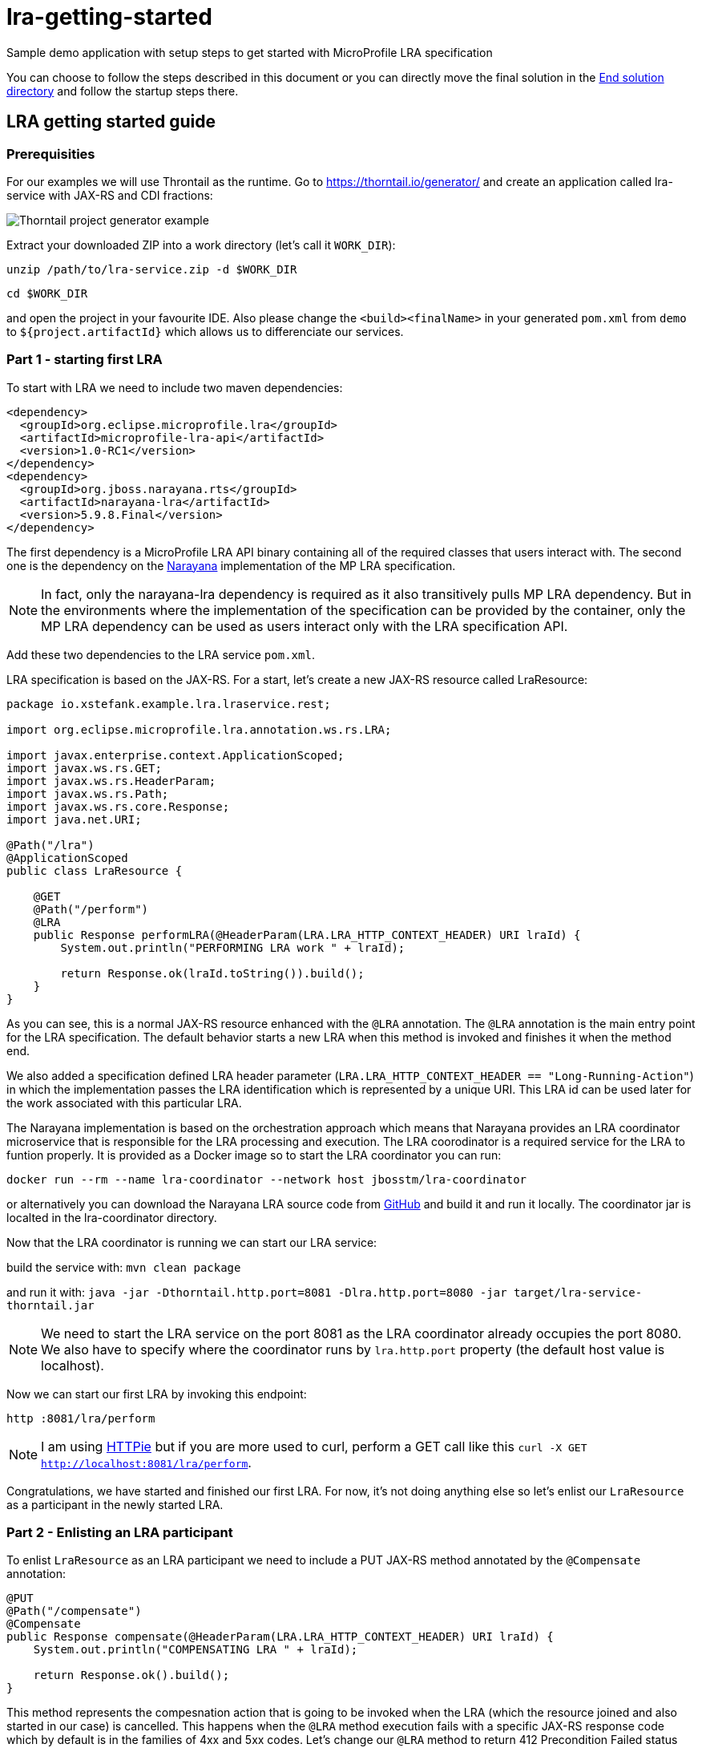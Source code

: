 = lra-getting-started

:imagesdir: images

Sample demo application with setup steps to get started with MicroProfile LRA specification

You can choose to follow the steps described in this document or you can directly move the
final solution in the link:end-solution[End solution directory] and follow the startup steps
there.

== LRA getting started guide

=== Prerequisities

For our examples we will use Throntail as the runtime. Go to https://thorntail.io/generator/
and create an application called lra-service with JAX-RS and CDI fractions:

image::thorntail-generator.png[Thorntail project generator example]

Extract your downloaded ZIP into a work directory (let's call it `WORK_DIR`):

`unzip /path/to/lra-service.zip -d $WORK_DIR`

`cd $WORK_DIR`

and open the project in your favourite IDE. Also please change the
`<build><finalName>` in your generated `pom.xml` from `demo` to
`${project.artifactId}` which allows us to differenciate our services.

=== Part 1 - starting first LRA

To start with LRA we need to include two maven dependencies:

[source,xml]
----
<dependency>
  <groupId>org.eclipse.microprofile.lra</groupId>
  <artifactId>microprofile-lra-api</artifactId>
  <version>1.0-RC1</version>
</dependency>
<dependency>
  <groupId>org.jboss.narayana.rts</groupId>
  <artifactId>narayana-lra</artifactId>
  <version>5.9.8.Final</version>
</dependency>
----

The first dependency is a MicroProfile LRA API binary containing all of the
required classes that users interact with. The second one is the dependency
on the https://narayana.io[Narayana] implementation of the MP LRA specification.

NOTE: In fact, only the narayana-lra dependency is required as it also
transitively pulls MP LRA dependency. But in the environments where the
implementation of the specification can be provided by the container, only
the MP LRA dependency can be used as users interact only with the LRA
specification API.

Add these two dependencies to the LRA service `pom.xml`.

LRA specification is based on the JAX-RS. For a start, let's create a new
JAX-RS resource called LraResource:

[source,java]
----
package io.xstefank.example.lra.lraservice.rest;

import org.eclipse.microprofile.lra.annotation.ws.rs.LRA;

import javax.enterprise.context.ApplicationScoped;
import javax.ws.rs.GET;
import javax.ws.rs.HeaderParam;
import javax.ws.rs.Path;
import javax.ws.rs.core.Response;
import java.net.URI;

@Path("/lra")
@ApplicationScoped
public class LraResource {

    @GET
    @Path("/perform")
    @LRA
    public Response performLRA(@HeaderParam(LRA.LRA_HTTP_CONTEXT_HEADER) URI lraId) {
        System.out.println("PERFORMING LRA work " + lraId);

        return Response.ok(lraId.toString()).build();
    }
}
----

As you can see, this is a normal JAX-RS resource enhanced with the `@LRA` annotation.
The `@LRA` annotation is the main entry point for the LRA specification. The
default behavior starts a new LRA when this method is invoked and finishes it
when the method end.

We also added a specification defined LRA header parameter
(`LRA.LRA_HTTP_CONTEXT_HEADER == "Long-Running-Action"`) in which the
implementation passes the LRA identification which is represented by a
unique URI. This LRA id can be used later for the work associated with this
particular LRA.

The Narayana implementation is based on the orchestration approach which means
that Narayana provides an LRA coordinator microservice that is responsible for
the LRA processing and execution. The LRA coorodinator is a required service
for the LRA to funtion properly. It is provided as a Docker image so to
start the LRA coordinator you can run:

`docker run --rm --name lra-coordinator --network host jbosstm/lra-coordinator`

or alternatively you can download the Narayana LRA source code from
https://github.com/jbosstm/narayana/tree/master/rts/lra[GitHub] and build it
and run it locally. The coordinator jar is localted in the lra-coordinator
directory.

Now that the LRA coordinator is running we can start our LRA service:

build the service with: `mvn clean package`

and run it with: `java -jar -Dthorntail.http.port=8081 -Dlra.http.port=8080 -jar target/lra-service-thorntail.jar`

NOTE: We need to start the LRA service on the port 8081 as the LRA coordinator
already occupies the port 8080. We also have to specify where the coordinator
runs by `lra.http.port` property (the default host value is localhost).

Now we can start our first LRA by invoking this endpoint:

`http :8081/lra/perform`

NOTE: I am using https://httpie.org[HTTPie] but if you are more used to curl, perform a GET call
like this `curl -X GET http://localhost:8081/lra/perform`.

Congratulations, we have started and finished our first LRA. For now, it's
not doing anything else so let's enlist our `LraResource` as a participant
in the newly started LRA.

=== Part 2 - Enlisting an LRA participant

To enlist `LraResource` as an LRA participant we need to include a PUT JAX-RS
method annotated by the `@Compensate` annotation:

[source,java]
----
@PUT
@Path("/compensate")
@Compensate
public Response compensate(@HeaderParam(LRA.LRA_HTTP_CONTEXT_HEADER) URI lraId) {
    System.out.println("COMPENSATING LRA " + lraId);

    return Response.ok().build();
}
----

This method represents the compesnation action that is going to be invoked
when the LRA (which the resource joined and also started in our case) is
cancelled. This happens when the `@LRA` method execution fails with a
specific JAX-RS response code which by default is in the families of 4xx and
5xx codes. Let's change our `@LRA` method to return 412 Precondition Failed
status code to cancel the LRA rather than close it:

[source,java]
----
@GET
@Path("/perform")
@LRA
public Response performLRA(@HeaderParam(LRA.LRA_HTTP_CONTEXT_HEADER) URI lraId,
                           @HeaderParam(LRA.LRA_HTTP_RECOVERY_HEADER) URI recoveryId) {
    System.out.println("PERFORMING LRA work " + lraId);
    System.out.println("PERFORM recovery id: " + recoveryId);

    return Response.status(Response.Status.PRECONDITION_FAILED).build();
}
----

Notice that we also added a new header paramater called
`LRA.LRA_HTTP_RECOVERY_HEADER`. This header represents a unique URI that
is received as the idendification of this participant inclusion in the
particular LRA. You can look at it as a subscription id. Performing operations
with this recoveryId can help resource identify which particular LRA is being
compensated/closed when it is joining several LRAs in parallel but also helps,
as name suggests, with the recovery if the service needs to be restarted. The
recoveryId can also be retrieved in the `@Compensate` method:

[source,java]
----
@PUT
@Path("/compensate")
@Compensate
public Response compensate(@HeaderParam(LRA.LRA_HTTP_CONTEXT_HEADER) URI lraId,
                           @HeaderParam(LRA.LRA_HTTP_RECOVERY_HEADER) URI recoveryId) {
    System.out.println("COMPENSATING LRA " + lraId);
    System.out.println("COMPENSATE recovery id: " + recoveryId);

    return Response.ok().build();
}
----

Now we are ready to enlist our `LraResource` in the LRA. Restart the LRA service:

kill the previous process: `Ctrl+C`

build it again: `mvn clean package`

and run it: `java -jar -Dthorntail.http.port=8081 -Dlra.http.port=8080 -jar target/lra-service-thorntail.jar`

Execute the LRA again with: `http :8081/lra/perform`. You will see that the
LRA was now cancelled because of the returned JAX-RS return code and the
`@Compensate` method was called.

Congratulations, you've successfully started a new LRA, elisted a resource
with it, and then cancelled it which triggered the compensating action of
the enlisted resource.

=== Part 3 - Closing the LRA successfully

In some cases, you might need to perform some form of clean up actions even
in the case the LRA is successfully finished (for instance, you must
remember the Order ID for the possible compensation). For this reason, the LRA
specification also provides a callback for successfull completition called
`@Complete`:

[source,java]
----
@PUT
@Path("/complete")
@Complete
public Response complete(@HeaderParam(LRA.LRA_HTTP_CONTEXT_HEADER) URI lraId,
                           @HeaderParam(LRA.LRA_HTTP_RECOVERY_HEADER) URI recoveryId) {
    System.out.println("COMPLETING LRA " + lraId);
    System.out.println("COMPLETE recovery id: " + recoveryId);

    return Response.ok().build();
}
----

As you can see, the signature is almost identical to the Compensate callback.

Let's now change the LRA operation to close the LRA successfully again:

[source,java]
----
@GET
@Path("/perform")
@LRA
public Response performLRA(@HeaderParam(LRA.LRA_HTTP_CONTEXT_HEADER) URI lraId,
                           @HeaderParam(LRA.LRA_HTTP_RECOVERY_HEADER) URI recoveryId) {
    System.out.println("PERFORMING LRA work " + lraId);
    System.out.println("PERFORM recovery id: " + recoveryId);

    return Response.ok(lraId.toString()).build();
}
----

Now you can again repeat reloading steps but when you execute the LRA you
will see that `@Complete` method is called instead of `@Compensate`.

=== Part 4 - Propagating LRA to a different microservice

So now we are in a system with a single microservice (LRA service) which
is starting LRA, elisting with it, and then closing it. Since the MicroProfile
is directed to be used in the microservices architecture, how can we
propagate LRA to a different microservice?

Let's create a new microservice by copying the one that we already have:

`cp -a lra-service lra-service-2`

Open a new terminal window and cd into the lra-service-2 directory. Open it
in your favourite IDE. First rename the `artifactId` of the service in the
`pom.xml` to `lra-service-2` to differenciate this service.
Let's now rename our `LraResource` to `ParticipantResource`
to avoid confusion in naming moving on.

Now we are all set to propagate the LRA to the `lra-service-2`. We just
need to call it from `lra-service`.

Let's move back to the `lra-service` and `LraResource`. Modify the `performLRA` method:

[source,java]
----
@GET
@Path("/perform")
@LRA
public Response performLRA(@HeaderParam(LRA.LRA_HTTP_CONTEXT_HEADER) URI lraId,
                           @HeaderParam(LRA.LRA_HTTP_RECOVERY_HEADER) URI recoveryId) {
    System.out.println("PERFORMING LRA work " + lraId);
    System.out.println("PERFORM recovery id: " + recoveryId);
    
    // call lra-service-2
    ClientBuilder.newClient().target("http://localhost:8082/lra/perform")
        .request().get();

    return Response.ok(lraId.toString()).build();
}
----

And that is all that's need to be done. The implementation of LRA will
automatically detect outgoing JAX-RS call and add LRA id as a header parameter
`"Long-Running-Action"` to the request. If you add this header yourself it
will be used instead. But if the LRA is not detected the LRA will include
the current active LRA it knows of which is sufficient for our example.

Now we can start our services:

In the first terminal run: `mvn clean package && java -jar -Dthorntail.http.port=8081 -Dlra.http.port=8080 -jar target/lra-service-thorntail.jar`

And in the second one run: `mvn clean package && java -jar -Dthorntail.http.port=8082 -Dlra.http.port=8080 -jar target/lra-service-2-thorntail.jar`

Now we have three services running:

* LRA coordinator on port 8080
* LRA service on port 8081
* LRA service 2 on port 8082

So let's excerise our microservices system by invoking the LRA service which
start the new LRA and propagates it to the LRA service 2:

`http :8081/lra/perform`

Now you will see that the `lra-service-2` also enlisted `ParticipantResource`
in the received LRA and Complete methods have been called on both services as
the LRA outcome closed successfully.

NOTE: now we are closing the LRA started in `lra-service` in the
`lra-service-2`.

Let's modify for the completness the `lra-service-2` to fail with 412 to
cancel instead of close:

[source,java]
----
@Path("/lra")
public class ParticipantResource {

    @GET
    @Path("/perform")
    @LRA
    public Response performLRA(@HeaderParam(LRA.LRA_HTTP_CONTEXT_HEADER) URI lraId,
                               @HeaderParam(LRA.LRA_HTTP_RECOVERY_HEADER) URI recoveryId) {
        System.out.println("PERFORMING LRA work " + lraId);
        System.out.println("PERFORM recovery id: " + recoveryId);

        return Response.status(Response.Status.PRECONDITION_FAILED).build();
    }
----

And recompile and restart `lra-service-2` again (in the second terminal):

`mvn clean package && java -jar -Dthorntail.http.port=8082 -Dlra.http.port=8080 -jar target/lra-service-2-thorntail.jar`

And now when you execute the scenario again (`http :8081/lra/perform`) you
will see that Compensate methods have been called on both services.

Congratulations! We have covered all of the basic usage of the LRA and now
you are ready to start using it in your services. Next sections will dive
a little more into the detailed usage and tuning of the LRA.

=== [Advanced] Part 5 - Eventual compensation/completitions

So far we've covered three LRA states:

* `LRAStatus.Active` - an active LRA
* `LRAStatus.Closed` - successfully closed LRA
* `LRAStatus.Cancelled` - a successfully compensated LRA

However, there are also a few more:

* `LRAStatus.FailedToClose` - LRA couldn't be fully closed
* `LRAStatus.FailedToCancel` - LRA couldn't be fully cancelled

These two states represent exceptional conditions in which one or more of
the participants cannot perform their ending operations (Complete or
Compensate). This state must be logged by the implementation and probably
a manual interaction is required to resolve potentional conflicts. Also
an implementor may choose to utilize some form of heuristics in these cases.

The last two LRA statuses are:

* `LRAStatus.Closing` - LRA is currently closing (calling Complete callbacks)
* `LRAStatus.Cancelling` - LRA is currently cancelling (calling Compensate
callbacks)

These two states represent intermediate states between LRA being asked to end
and its actual end.

For long running Completitions or Compensations that would require a long
periods of time to finish, the specification allows to return these
progressive states from Complete or Compensate callbacks. This can be done
in several ways but for our use-case it's enought to return just 202 Accepted
status code from the Complete or Compensate method. This will allow the
implementation to know that it needs to replay ending phase for this particular
participant again after some predefined timeout.

Let's modify `lra-service`:

[source,java]
----
private boolean accepted = true;

@PUT
@Path("/complete")
@Complete
public Response complete(@HeaderParam(LRA.LRA_HTTP_CONTEXT_HEADER) URI lraId,
                           @HeaderParam(LRA.LRA_HTTP_RECOVERY_HEADER) URI recoveryId) {
    System.out.println("COMPLETING LRA " + lraId);
    System.out.println("COMPLETE recovery id: " + recoveryId);

    return accepted ? Response.accepted().build() : Response.ok().build();
}

@GET
@Path("clearAccepted")
public void clearAccepted() {
    accepted = false;
}
----

As you can see, if the end phase method return Closing or Cancelling (202)
response this end phase method will be eventually called again so it must be
idempotent.

WARNING: If you followed the tutorial to this point don't forget to fix
the `lra-service-2` `performLRA` method to return 200
(`Response.ok(lraId.toString).build()`);

Now you can recompile and restart services and replay the scenario again:

`http :8081/lra/perform`

but notice that if you wait for some time (by default it's 2 minutes) the
Complete call at `lra-service` will be called again. If you don't want to
wait, you can trigger the recovery on LRA coordinator by a call:

`http :8080/lra-recovery-coordinator/recovery`

Now we need to actually finish our Complete operation (so it returns 200
instead). To do that invoke clearAccepted endpoint:

`http :8081/lra/clearAccepted`

and wait or replay recovery again:

`http :8080/lra-recovery-coordinator/recovery`

The call will now return an empty JSON array which means that the LRA is finished.
You can also verify that the LRA is ended by a call to `http :8080/lra-coordinator`.

==== Status method

As we saw previously, when the end phase call cannot be completed immediately
the Complete or Compensate method will be called repeatedly so it must be
idempotent. If you can't make it idempotent, the specification allows you
to specify a new method annotated with the `@Status` annotation that will be
called when the implementation processes recovery instead.

Let's add a `@Status` method to `lra-service`:

[source,java]
----
@GET
@Path("/status")
@Status
public Response status(@HeaderParam(LRA.LRA_HTTP_CONTEXT_HEADER) URI lraId,
                       @HeaderParam(LRA.LRA_HTTP_RECOVERY_HEADER) URI recoveryId) {
    System.out.println("STATUS FOR LRA " + lraId);
    System.out.println("STATUS recovery id: " + recoveryId);

    return accepted ? Response.accepted().build() : Response.ok(ParticipantStatus.Completed.name()).build();
}
----

NOTE: `@Status` method must be in JAX-RS case a GET JAX-RS endpoint.

And recompile and restart the scenario again.

Now you notice that first time when the LRA is asked to complete, the Complete
method is called at `lra-service`. However, on the recovery (triggered by
timeout or manually) you can notice that Status method is called instead.

NOTE: Notice that we need to return `ParticipantStatus` from the Status method.

==== Forget method

Since the participant may need to remember some information in case the
potential compensation is needed (e.g. the order id to know which order
needs to be cancelled) the MP LRA specification provides an annotation
called `@Forget` that the participant may use to denote a method that
will be called when the LRA cannot be finished successfully (
`FailedToClose` or `FailedToCancel` states) to clean up no longer relevant
information.

Let's add the `@Forget` method to `lra-service`:

[source,java]
----
@DELETE
@Path("/forget")
@Forget
public Response forget(@HeaderParam(LRA.LRA_HTTP_CONTEXT_HEADER) URI lraId,
                       @HeaderParam(LRA.LRA_HTTP_RECOVERY_HEADER) URI recoveryId) {
    System.out.println("FORGET FOR LRA " + lraId);
    System.out.println("FORGET recovery id: " + recoveryId);

    return Response.ok().build();
}
----

NOTE: `@Forget` method must be in JAX-RS case a DELETE JAX-RS endpoint.

And change the Status method to actually fail the close of the LRA by returning
`ParticipantStatus.FailedToComplete`:

[source,java]
----
@GET
@Path("/status")
@Status
public Response status(@HeaderParam(LRA.LRA_HTTP_CONTEXT_HEADER) URI lraId,
                       @HeaderParam(LRA.LRA_HTTP_RECOVERY_HEADER) URI recoveryId) {
    System.out.println("STATUS FOR LRA " + lraId);
    System.out.println("STATUS recovery id: " + recoveryId);

    return accepted ? Response.accepted().build() : Response.ok(ParticipantStatus.FailedToComplete.name()).build();
}
----

You can notice now that when the LRA is finished (after accepted status
is cleared) the Forget method is also called.

=== [Advanced] Part 6 - Inspecting LRA annotation in detail

Now is the right time to investigate the `@LRA` annotation in more detail. The
most important attribute of this annotation is `value` parameter which is
setting the transactional type of the LRA executed in the annotatated method.
The possible values are:

* `REQUIRED` - default (and what we used up to this point). Starts a new LRA
only if there is no LRA context (represented by `LRA.LRA_HTTP_CONTEXT_HEADER`
header) received in the invoking call.

* `REQUIRES_NEW` - always starts a new LRA even if there is one received.

* `MANDATORY` - must be called with LRA context otherwise it returns 412
Precondition Failed status code.

* `SUPPORTS` - may be called with LRA context but doesn't have to.

* `NOT_SUPPORTED` - method will be executed without LRA context (LRA will
be resumed after the method ends).

* `NEVER` - if executed with the LRA context it returns 412 Precondition
Failed.

* `NESTED` - starts a new LRA which will be nested under the received
context or a new LRA if no context is received.

For the example purposes we don't need to invastigate individual LRA types
in more detail but feel free to consult the specification text and JavaDoc
for more details.

Another important attribute is called `end` which is a boolean value
indicating whether the LRA should be ended (closed/cancelled) when the method
is finished. The default value is `true`. Let's experiment a little with
this attribute. 

Update the `lra-service` `@LRA` method to this:

[source,java]
----
@GET
@Path("/perform")
@LRA(end = false)
public Response performLRA(@HeaderParam(LRA.LRA_HTTP_CONTEXT_HEADER) URI lraId,
                           @HeaderParam(LRA.LRA_HTTP_RECOVERY_HEADER) URI recoveryId) {
    System.out.println("PERFORMING LRA work " + lraId);
    System.out.println("PERFORM recovery id: " + recoveryId);
    
    // call lra-service-2
    ClientBuilder.newClient().target("http://localhost:8082/lra/perform")
        .request().get();

    return Response.ok(lraId.toString()).build();
}
----

WARNING: Also remove Status and Forget methods and accepted responses
if you followed the previous part.

And `lra-service-2` `@LRA` method like this:

[source,java]
----
@GET
@Path("/perform")
@LRA(end = false)
public Response performLRA(@HeaderParam(LRA.LRA_HTTP_CONTEXT_HEADER) URI lraId,
                           @HeaderParam(LRA.LRA_HTTP_RECOVERY_HEADER) URI recoveryId) {
    System.out.println("PERFORMING LRA work " + lraId);
    System.out.println("PERFORM recovery id: " + recoveryId);

    return Response.ok(lraId.toString()).build();
}
----

NOTE: Note, that we are now returning status 200 OK because cancellation has a 
priority over `end = false`.

And add another method to the `lra-service` that will close the LRA:

[source,java]
----
@GET
@Path("/end")
@LRA(value = LRA.Type.MANDATORY)
public Response endLRA(@HeaderParam(LRA.LRA_HTTP_CONTEXT_HEADER) URI lraId) {
    System.out.println("ENDING LRA " + lraId);

    return Response.ok().build();
}
----

Now you can restart both services and replay the example scenario:

`mvn clean package && java -jar -Dthorntail.http.port=8081 -Dlra.http.port=8080 -jar target/lra-service-thorntail.jar`

`mvn clean package && java -jar -Dthorntail.http.port=8082 -Dlra.http.port=8080 -jar target/lra-service-2-thorntail.jar`

And call the `lra-service` to start a new LRA but do not close it:

`http :8081/lra/perform`

You may notice that PERFORM calls have been executed but the Complete calls
have not yet been delivered. You can also query the LRA coordinator directly
to request all active LRAs that it knows of:

`http :8080/lra-coordinator`

This will return a JSON object with only one LRA which is still active. To close
the LRA we've started we need to call a method which has a value of `end = true`
(remember that it is a MANDATORY endpoint so we must pass the LRA we want
to close in `LRA.LRA_HTTP_CONTEXT_HEADER` header):

`http :8081/lra/end Long-Running-Action:http://localhost:8080/lra-coordinator/0_ffffc0a80066_3cb52bba_5da089cb_45`

NOTE: Copy the LRA Id URI from the log of any of the services or from the
first call to the `lra-service`.

Now the LRA is closed and the Complete calls are received at both services.

The next attributes to mention deal with the conditions on which the LRA
should be cancelled:

* `cancelOn` - HTTP response codes on which to cancel
* `cancelOnFamily` -  families of response codes on which to cancel (default 
are 4xx and 5xx)

These attributes, as the name says, specify the cancellation conditions. We
already used them for our compensation examples so we don't need to excercise
them again.

The last attributes of `@LRA` annotation are `timeLimit` and `timeUnit`
which allow you to specify the timeout of the LRA after which it will
became eligible for cancellation. Again, example would be pretty
straitforward so we will not include it here.

=== [Advanced] Part 7 - AfterLRA notifications

Any LRA microservice (not necessarily a participant) can optionally enlist
for a notification which is received when the LRA is finished. This can be done
by annotating any method of the class that contains a different `@LRA`
annotated method with the `@AfterLRA` annotation.

Let's add an `@AfterLRA` method to `lra-service`:

[source,java]
----
@PUT
@Path("/after")
@AfterLRA
public Response after(@HeaderParam(LRA.LRA_HTTP_ENDED_CONTEXT_HEADER) URI endedLRA) {
    System.out.println("AFTER_LRA ended LRA: " + endedLRA);

    return Response.ok().build();
}
----

And replay any of the previous scenarios which finishes the started LRA. You
will see that this method is invoked. This functionality may be used to, for
instance, start a new LRA once another one ended or for the evidence of all
LRAs that are being passed in the system.

=== The End

This would be all for this tutorial the finished solution which followed these
steps can be found in the link:end-solution[End solution directory]. Hopefully,
you learned how to use MicroProfile LRA specification and you can start now
using it in your microservices applications.
